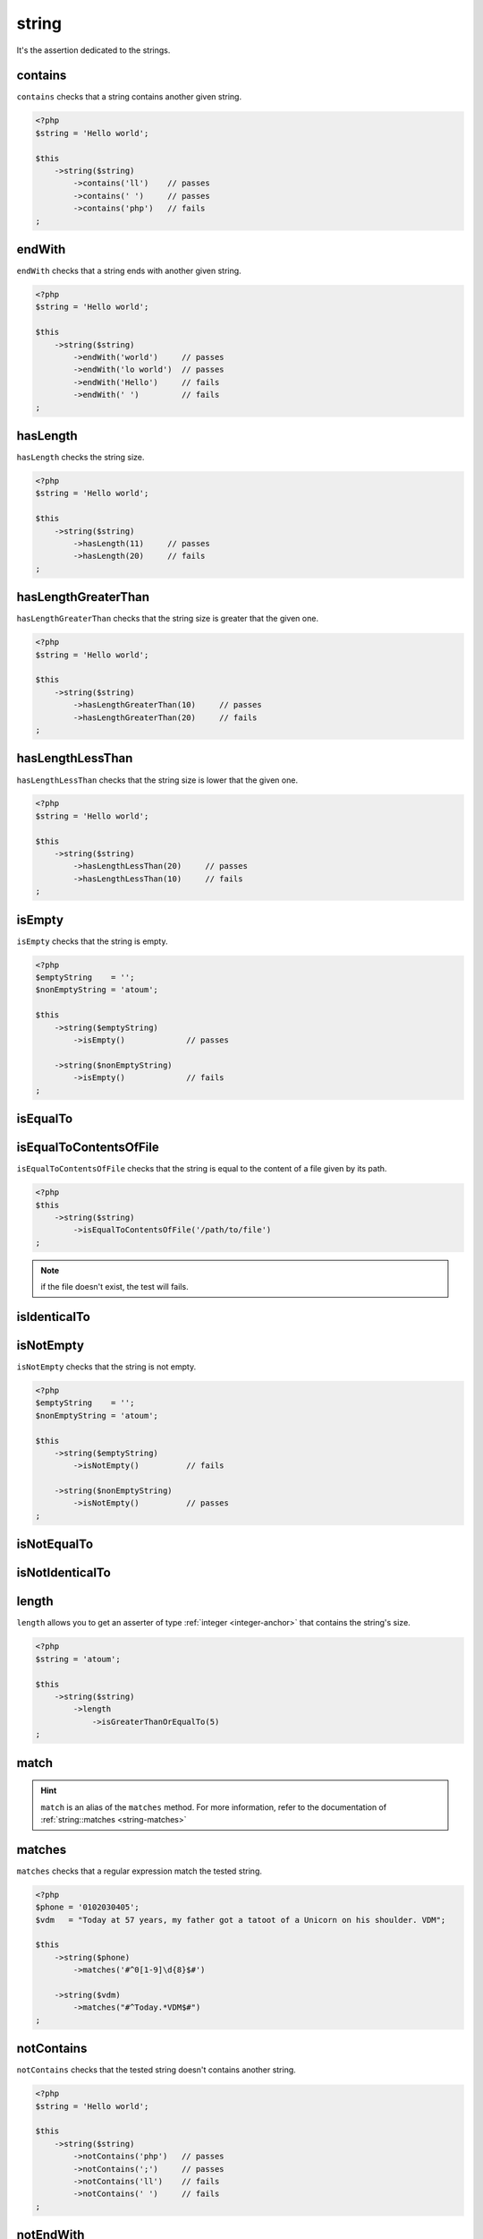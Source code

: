 .. _string-anchor:

string
******

It's the assertion dedicated to the strings.

.. _string-contains:

contains
========

``contains`` checks that a string contains another given string.

.. code-block:: php

   <?php
   $string = 'Hello world';

   $this
       ->string($string)
           ->contains('ll')    // passes
           ->contains(' ')     // passes
           ->contains('php')   // fails
   ;


.. _string-endwith:

endWith
=======

``endWith`` checks that a string ends with another given string.

.. code-block:: php

   <?php
   $string = 'Hello world';

   $this
       ->string($string)
           ->endWith('world')     // passes
           ->endWith('lo world')  // passes
           ->endWith('Hello')     // fails
           ->endWith(' ')         // fails
   ;


.. _string-has-length:

hasLength
=========

``hasLength`` checks the string size.

.. code-block:: php

   <?php
   $string = 'Hello world';

   $this
       ->string($string)
           ->hasLength(11)     // passes
           ->hasLength(20)     // fails
   ;

.. _string-has-length-greater-than:

hasLengthGreaterThan
====================

``hasLengthGreaterThan`` checks that the string size is greater that the given one.

.. code-block:: php

   <?php
   $string = 'Hello world';

   $this
       ->string($string)
           ->hasLengthGreaterThan(10)     // passes
           ->hasLengthGreaterThan(20)     // fails
   ;

.. _string-has-length-less-than:

hasLengthLessThan
=================

``hasLengthLessThan`` checks that the string size is lower that the given one.

.. code-block:: php

   <?php
   $string = 'Hello world';

   $this
       ->string($string)
           ->hasLengthLessThan(20)     // passes
           ->hasLengthLessThan(10)     // fails
   ;

.. _string-is-empty:

isEmpty
=======

``isEmpty`` checks that the string is empty.

.. code-block:: php

   <?php
   $emptyString    = '';
   $nonEmptyString = 'atoum';

   $this
       ->string($emptyString)
           ->isEmpty()             // passes

       ->string($nonEmptyString)
           ->isEmpty()             // fails
   ;

.. _string-is-equal-to:

isEqualTo
=========

.. seealso::
   ``isEqualTo`` is a method inherited from the ``variable`` asserter.
   For more information, refer to the documentation of :ref:`variable::isEqualTo <variable-is-equal-to>`


.. _string-is-equal-to-contents-of-file:

isEqualToContentsOfFile
=======================

``isEqualToContentsOfFile`` checks that the string is equal to the content of a file given by its path.

.. code-block:: php

   <?php
   $this
       ->string($string)
           ->isEqualToContentsOfFile('/path/to/file')
   ;

.. note::
   if the file doesn't exist, the test will fails.


.. _string-is-identical-to:

isIdenticalTo
=============

.. seealso::
   ``isIdenticalTo`` is a method inherited from the ``variable`` asserter.
   For more information, refer to the documentation of :ref:`variable::isIdenticalTo <variable-is-identical-to>`


.. _string-is-not-empty:

isNotEmpty
==========

``isNotEmpty`` checks that the string is not empty.

.. code-block:: php

   <?php
   $emptyString    = '';
   $nonEmptyString = 'atoum';

   $this
       ->string($emptyString)
           ->isNotEmpty()          // fails

       ->string($nonEmptyString)
           ->isNotEmpty()          // passes
   ;

.. _string-is-not-equal-to:

isNotEqualTo
============

.. seealso::
   ``isNotEqualTo`` is a method inherited from the ``variable`` asserter.
   For more information, refer to the documentation of :ref:`variable::isNotEqualTo <variable-is-not-equal-to>`


.. _string-is-not-identical-to:

isNotIdenticalTo
================

.. seealso::
   ``isNotIdenticalTo`` is a method inherited from the ``variable`` asserter.
   For more information, refer to the documentation of :ref:`variable::isNotIdenticalTo <variable-is-not-identical-to>`


.. _length-anchor:

length
======

``length`` allows you to get an asserter of type :ref:`integer <integer-anchor>` that contains the string's size.

.. code-block:: php

   <?php
   $string = 'atoum';

   $this
       ->string($string)
           ->length
               ->isGreaterThanOrEqualTo(5)
   ;


.. _string-match:

match
=====

.. hint::
   ``match`` is an alias of the ``matches`` method.
   For more information, refer to the documentation of :ref:`string::matches <string-matches>`


.. _string-matches:

matches
=======

``matches`` checks that a regular expression match the tested string.

.. code-block:: php

   <?php
   $phone = '0102030405';
   $vdm   = "Today at 57 years, my father got a tatoot of a Unicorn on his shoulder. VDM";

   $this
       ->string($phone)
           ->matches('#^0[1-9]\d{8}$#')

       ->string($vdm)
           ->matches("#^Today.*VDM$#")
   ;

.. _string-not-contains:

notContains
===========

``notContains`` checks that the tested string doesn't contains another string.

.. code-block:: php

   <?php
   $string = 'Hello world';

   $this
       ->string($string)
           ->notContains('php')   // passes
           ->notContains(';')     // passes
           ->notContains('ll')    // fails
           ->notContains(' ')     // fails
   ;


.. _string-not-end-with:

notEndWith
==========

``notEndWith`` checks that the tested string doesn't ends with another string.

.. code-block:: php

   <?php
   $string = 'Hello world';

   $this
       ->string($string)
           ->notEndWith('Hello')     // passes
           ->notEndWith(' ')         // passes
           ->notEndWith('world')  // fails
           ->notEndWith('lo world')        // fails
   ;


.. _string-not-matches:

notMatches
==========

``notMatches`` checks that a regular expression does not match the tested string.

.. code-block:: php

   <?php
   $phone = '0102030405';
   $vdm   = "Today at 57 years, my father got a tatoot of a Unicorn on his shoulder. VDM";

   $this
       ->string($phone)
           ->notMatches('#qwerty#') // passes
           ->notMatches('#^0[1-9]\d{8}$#') // fails

       ->string($vdm)
           ->notMatches("#^Yesterday.*VDM$#") // passes
           ->notMatches("#^Today.*VDM$#") // fails
   ;


.. _string-not-start-with:

notStartWith
============

``notStartWith`` checks that the tested string doesn't starts with another string.

.. code-block:: php

   <?php
   $string = 'Hello world';

   $this
       ->string($string)
           ->notStartWith('world')    // passes
           ->notStartWith(' ')        // passes
           ->notStartWith('Hello wo')  // fails
           ->notStartWith('He')       // fails
   ;

.. _string-start-with:

startWith
=========

``startWith`` checks that the tested string starts with another string.

.. code-block:: php

   <?php
   $string = 'Hello world';

   $this
       ->string($string)
           ->startWith('Hello wo') // passes
           ->startWith('He')       // passes
           ->startWith('world')    // fails
           ->startWith(' ')        // fails

   ;

.. versionadded:: 3.3.0
   `notMatches` assertion added
